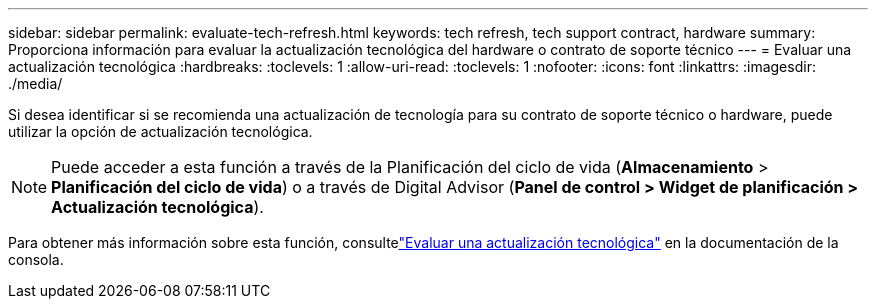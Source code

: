 ---
sidebar: sidebar 
permalink: evaluate-tech-refresh.html 
keywords: tech refresh, tech support contract, hardware 
summary: Proporciona información para evaluar la actualización tecnológica del hardware o contrato de soporte técnico 
---
= Evaluar una actualización tecnológica
:hardbreaks:
:toclevels: 1
:allow-uri-read: 
:toclevels: 1
:nofooter: 
:icons: font
:linkattrs: 
:imagesdir: ./media/


[role="lead"]
Si desea identificar si se recomienda una actualización de tecnología para su contrato de soporte técnico o hardware, puede utilizar la opción de actualización tecnológica.


NOTE: Puede acceder a esta función a través de la Planificación del ciclo de vida (*Almacenamiento* > *Planificación del ciclo de vida*) o a través de Digital Advisor (*Panel de control > Widget de planificación > Actualización tecnológica*).

Para obtener más información sobre esta función, consultelink:https://docs.netapp.com/us-en/bluexp-economic-efficiency/use/tech-refresh.html["Evaluar una actualización tecnológica"] en la documentación de la consola.
